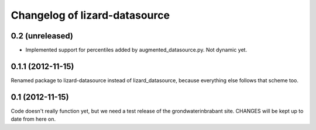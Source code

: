 Changelog of lizard-datasource
===================================================


0.2 (unreleased)
----------------

- Implemented support for percentiles added by
  augmented_datasource.py. Not dynamic yet.


0.1.1 (2012-11-15)
------------------

Renamed package to lizard-datasource instead of lizard_datasource,
because everything else follows that scheme too.


0.1 (2012-11-15)
----------------

Code doesn't really function yet, but we need a test release of the
grondwaterinbrabant site. CHANGES will be kept up to date from here
on.
